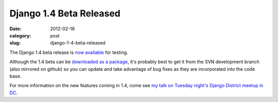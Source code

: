 Django 1.4 Beta Released
========================

:date: 2012-02-16
:category: post
:slug: django-1-4-beta-released

The Django 1.4 beta release is 
`now available <https://www.djangoproject.com/weblog/2012/feb/15/14-beta-1/>`_ 
for testing.

Although the 1.4 beta can be 
`downloaded as a package <https://www.djangoproject.com/download/>`_, 
it's probably best to get it from the SVN development branch (also mirrored 
on github) so you can update and take advantage of bug fixes as they are 
incorporated into the code base.

For more information on the new features coming in 1.4, come see 
`my talk on Tuesday night's Django District meetup in DC <http://www.mattmakai.com/blog/django-district-feb-meetup-lightning-talk/>`_.
